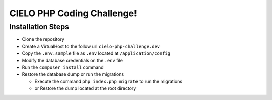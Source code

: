 CIELO PHP Coding Challenge!
===========================

Installation Steps
------------------

-  Clone the repository
-  Create a VirtualHost to the follow url ``cielo-php-challenge.dev``
-  Copy the ``.env.sample`` file as ``.env`` located at
   ``/application/config``
-  Modify the database credentials on the ``.env`` file
-  Run the ``composer install`` command
-  Restore the database dump or run the migrations

   -  Execute the command ``php index.php migrate`` to run the
      migrations
   -  or Restore the dump located at the root directory